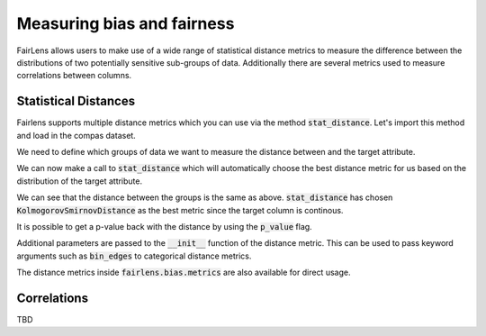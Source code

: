 Measuring bias and fairness
===========================

FairLens allows users to make use of a wide range of statistical distance metrics to measure the difference
between the distributions of two potentially sensitive sub-groups of data. Additionally there are several metrics
used to measure correlations between columns.


Statistical Distances
^^^^^^^^^^^^^^^^^^^^^

Fairlens supports multiple distance metrics which you can use via the method :code:`stat_distance`.
Let's import this method and load in the compas dataset.

.. ipython:: python

  import pandas as pd
  from fairlens.bias.metrics import stat_distance

  df = pd.read_csv("../datasets/compas.csv")
  df

We need to define which groups of data we want to measure the distance between and the target attribute.

.. ipython:: python

  group1 = {"Ethnicity": ["African-American"]}
  group2 = {"Ethnicity": ["Caucasian"]}
  target_attr = "RawScore"

We can now make a call to :code:`stat_distance` which will automatically choose the best
distance metric for us based on the distribution of the target attribute.

.. ipython:: python

  stat_distance(df, target_attr, group1, group2, mode="auto")

We can see that the distance between the groups is the same as above. :code:`stat_distance` has
chosen :code:`KolmogorovSmirnovDistance` as the best metric since the target column is continous.

It is possible to get a p-value back with the distance by using the :code:`p_value` flag.

.. ipython:: python

  stat_distance(df, target_attr, group1, group2, mode="auto", p_value=True)

Additional parameters are passed to the :code:`__init__` function of the distance metric. This can
be used to pass keyword arguments such as :code:`bin_edges` to categorical distance metrics.

.. ipython:: python
  :verbatim:

  _, bin_edges = np.histogram(df[target_attr], bins="auto")
  stat_distance(df, target_attr, group1, group2, mode="emd_categorical", bin_edges=bin_edges)

The distance metrics inside :code:`fairlens.bias.metrics` are also available for direct usage.

.. ipython:: python
  :verbatim:

  from fairlens.bias.metrics import (
      EarthMoversDistanceCategorical as EMD,
      KolmogorovSmirnovDistance as KS,
      LNorm
  )

  x = df[df["Ethnicity"] == "African-American"][target_attr]
  y = df[df["Ethnicity"] == "Caucasian"][target_attr]

  KS()(x, y)

  _, bin_edges = np.histogram(df[target_attr], bins="auto")
  EMD(bin_edges)(x, y)

  ord = 1
  LNorm(ord=ord)(x, y)


Correlations
^^^^^^^^^^^^

TBD
